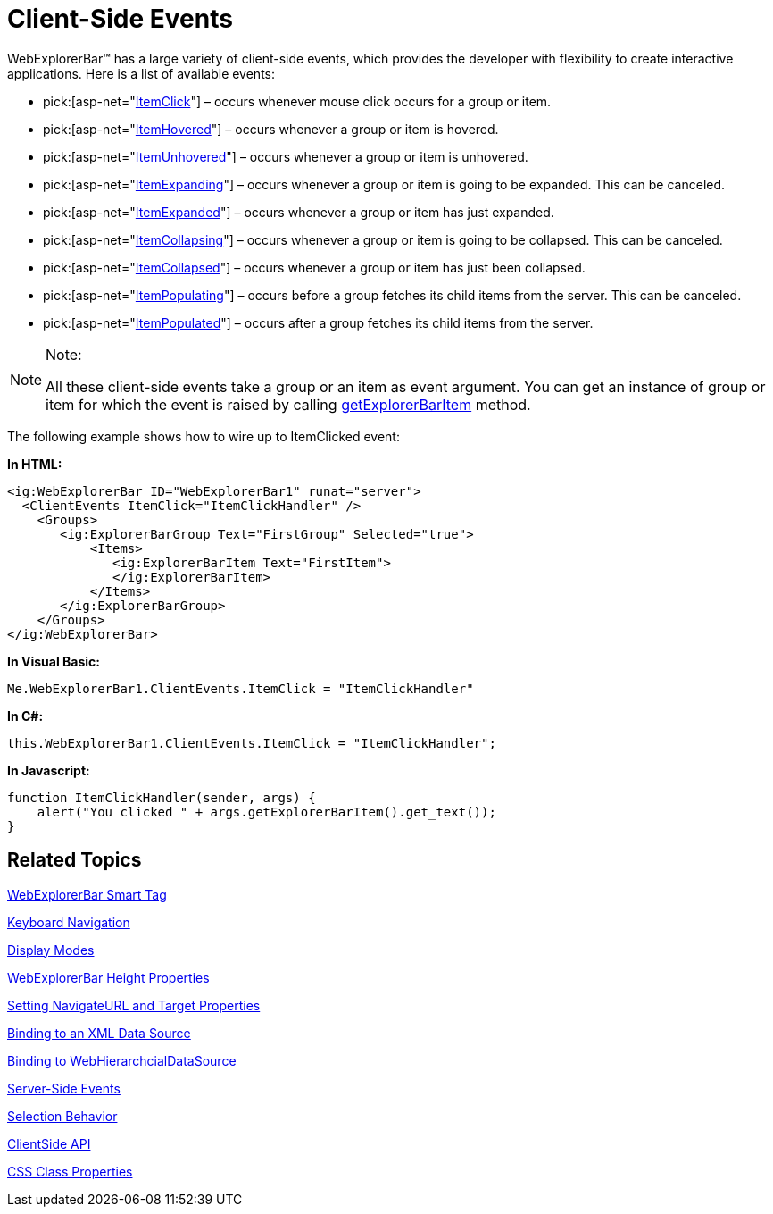 ﻿////

|metadata|
{
    "name": "webexplorerbar-clientevents",
    "controlName": ["WebExplorerBar"],
    "tags": ["Events","How Do I"],
    "guid": "{34682806-FDD5-4DD3-A3AC-3C593EE0072D}",  
    "buildFlags": [],
    "createdOn": "2010-01-03T22:50:44Z"
}
|metadata|
////

= Client-Side Events

WebExplorerBar™ has a large variety of client-side events, which provides the developer with flexibility to create interactive applications. Here is a list of available events:

*  pick:[asp-net="link:infragistics4.web.v{ProductVersion}~infragistics.web.ui.navigationcontrols.explorerbarclientevents~itemclick.html[ItemClick]"]  – occurs whenever mouse click occurs for a group or item.
*  pick:[asp-net="link:infragistics4.web.v{ProductVersion}~infragistics.web.ui.navigationcontrols.explorerbarclientevents~itemhovered.html[ItemHovered]"]  – occurs whenever a group or item is hovered.
*  pick:[asp-net="link:infragistics4.web.v{ProductVersion}~infragistics.web.ui.navigationcontrols.explorerbarclientevents~itemunhovered.html[ItemUnhovered]"]  – occurs whenever a group or item is unhovered.
*  pick:[asp-net="link:infragistics4.web.v{ProductVersion}~infragistics.web.ui.navigationcontrols.explorerbarclientevents~itemexpanding.html[ItemExpanding]"]  – occurs whenever a group or item is going to be expanded. This can be canceled.
*  pick:[asp-net="link:infragistics4.web.v{ProductVersion}~infragistics.web.ui.navigationcontrols.explorerbarclientevents~itemexpanded.html[ItemExpanded]"]  – occurs whenever a group or item has just expanded.
*  pick:[asp-net="link:infragistics4.web.v{ProductVersion}~infragistics.web.ui.navigationcontrols.explorerbarclientevents~itemcollapsing.html[ItemCollapsing]"]  – occurs whenever a group or item is going to be collapsed. This can be canceled.
*  pick:[asp-net="link:infragistics4.web.v{ProductVersion}~infragistics.web.ui.navigationcontrols.explorerbarclientevents~itemcollapsed.html[ItemCollapsed]"]  – occurs whenever a group or item has just been collapsed.
*  pick:[asp-net="link:infragistics4.web.v{ProductVersion}~infragistics.web.ui.navigationcontrols.explorerbarclientevents~itempopulating.html[ItemPopulating]"]  – occurs before a group fetches its child items from the server. This can be canceled.
*  pick:[asp-net="link:infragistics4.web.v{ProductVersion}~infragistics.web.ui.navigationcontrols.explorerbarclientevents~itempopulated.html[ItemPopulated]"]  – occurs after a group fetches its child items from the server.

.Note:
[NOTE]
====
All these client-side events take a group or an item as event argument. You can get an instance of group or item for which the event is raised by calling link:webexplorerbar~infragistics.web.ui.explorerbareventargs~getexplorerbaritem.html[getExplorerBarItem] method.
====

The following example shows how to wire up to ItemClicked event:

*In HTML:*

----
<ig:WebExplorerBar ID="WebExplorerBar1" runat="server">
  <ClientEvents ItemClick="ItemClickHandler" />
    <Groups>
       <ig:ExplorerBarGroup Text="FirstGroup" Selected="true">
           <Items>
              <ig:ExplorerBarItem Text="FirstItem">
              </ig:ExplorerBarItem>
           </Items>
       </ig:ExplorerBarGroup>
    </Groups>
</ig:WebExplorerBar>
----

*In Visual Basic:*

----
Me.WebExplorerBar1.ClientEvents.ItemClick = "ItemClickHandler"
----

*In C#:*

----
this.WebExplorerBar1.ClientEvents.ItemClick = "ItemClickHandler";
----

*In Javascript:*

----
function ItemClickHandler(sender, args) {
    alert("You clicked " + args.getExplorerBarItem().get_text());
}
----

== Related Topics

link:webexplorerbar-smart-tag.html[WebExplorerBar Smart Tag]

link:webexplorerbar-keyboard-navigation.html[Keyboard Navigation]

link:webexplorerbar-display-modes.html[Display Modes]

link:webexplorerbar-height-properties.html[WebExplorerBar Height Properties]

link:webexplorerbar-setting-navigateurl-and-target-properties.html[Setting NavigateURL and Target Properties]

link:webexplorerbar-binding-to-an-xml-data-source.html[Binding to an XML Data Source]

link:webexplorerbar-binding-to-webhierarchcialdatasource.html[Binding to WebHierarchcialDataSource]

link:webexplorerbar-serverevents.html[Server-Side Events]

link:webexplorerbar-selection-behavior.html[Selection Behavior]

link:webexplorerbar-clientside-api.html[ClientSide API]

link:webexplorerbar-styling.html[CSS Class Properties]